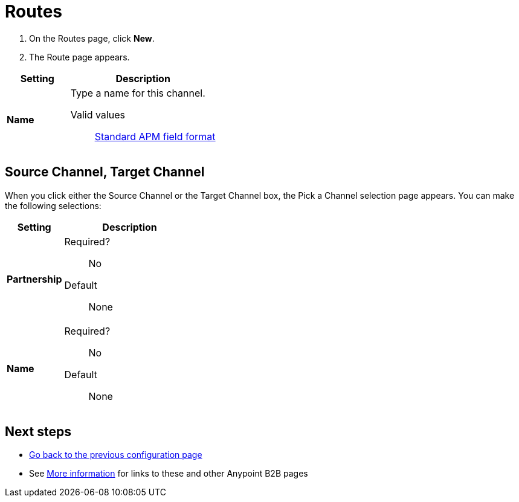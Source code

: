 = Routes

. On the Routes page, click *New*.
. The Route page appears.

[%header,cols="3s,7a"]
|===
|Setting |Description

|Name
|Type a name for this channel.

Valid values:: link:/anypoint-b2b/anypoint-partner-manager-glossary#sects[Standard APM field format]


|===

== Source Channel, Target Channel

When you click either the Source Channel or the Target Channel box, the Pick a Channel selection page appears. You can make the following selections:

[%header,cols="3s,7a"]
|===
|Setting |Description

|Partnership

| Required?::
No


Default::

None

|Name

| Required?::
No


Default::

None

|===





////

|Standard



Required?::
No

Valid values:: <Documentation in progress>



Default::

None

|Version



Required?::
No

Valid values:: <Documentation in progress>



Default::

None

|Message Type



Required?::
No

Valid values:: <Documentation in progress>



Default::

None

| Type

Select a type from the dropdown listbox.

Required?::
No

Valid values:: <Documentation in progress>



Default::

None

== Transport



Required?::
No

Valid values:: <Documentation in progress>



Default::

<value | None>

////

== Next steps

* link:/anypoint-b2b/channels[Go back to the previous configuration page]
* See link:/anypoint-b2b/more-information[More information] for links to these and other Anypoint B2B pages

